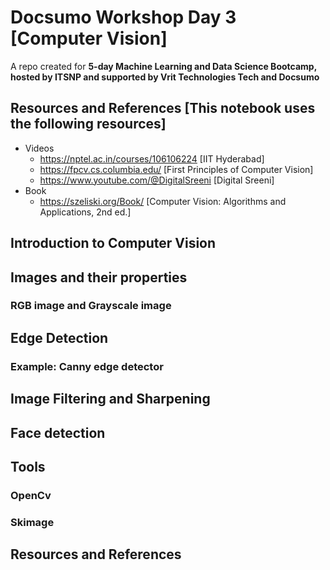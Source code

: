* Docsumo Workshop Day 3 [Computer Vision]

A repo created for **5-day Machine Learning and Data Science Bootcamp, hosted by ITSNP and supported by Vrit Technologies Tech and Docsumo**


** Resources and References [This notebook uses the following resources]

- Videos
  - https://nptel.ac.in/courses/106106224 [IIT Hyderabad]
  - https://fpcv.cs.columbia.edu/  [First Principles of Computer Vision]
  - https://www.youtube.com/@DigitalSreeni [Digital Sreeni]
- Book
  - https://szeliski.org/Book/ [Computer Vision: Algorithms and Applications, 2nd ed.]

** Introduction to Computer Vision
** Images and their properties
*** RGB image and Grayscale image
** Edge Detection
*** Example: Canny edge detector
** Image Filtering and Sharpening
** Face detection
** Tools
*** OpenCv
*** Skimage

** Resources and References

